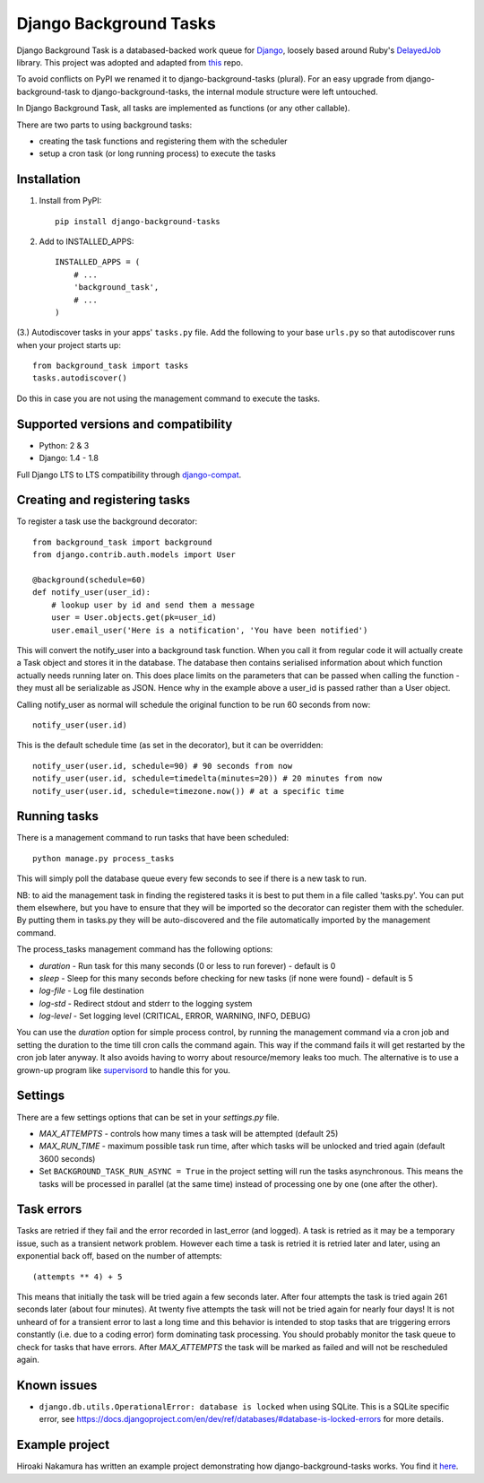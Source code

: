 =======================
Django Background Tasks
=======================


.. image:: https://travis-ci.org/arteria/django-background-tasks.svg
    :target: https://travis-ci.org/arteria/django-background-tasks

Django Background Task is a databased-backed work queue for Django_, loosely based around Ruby's DelayedJob_ library. This project was adopted and adapted from this_ repo.

To avoid conflicts on PyPI we renamed it to django-background-tasks (plural). For an easy upgrade from django-background-task to django-background-tasks, the internal module structure were left untouched.

In Django Background Task, all tasks are implemented as functions (or any other callable).

There are two parts to using background tasks:

* creating the task functions and registering them with the scheduler
* setup a cron task (or long running process) to execute the tasks


Installation
============

1. Install from PyPI::

    pip install django-background-tasks

2. Add to INSTALLED_APPS::

    INSTALLED_APPS = (
        # ...
        'background_task',
        # ...
    )

(3.) Autodiscover tasks in your apps' ``tasks.py`` file. Add the following to your base ``urls.py`` so that autodiscover runs when your project starts up::

    from background_task import tasks
    tasks.autodiscover()
    
Do this in case you are not using the management command to execute the tasks.


Supported versions and compatibility
====================================
* Python: 2 & 3
* Django: 1.4 - 1.8

Full Django LTS to LTS compatibility through django-compat_.

Creating and registering tasks
==============================

To register a task use the background decorator::

    from background_task import background
    from django.contrib.auth.models import User

    @background(schedule=60)
    def notify_user(user_id):
        # lookup user by id and send them a message
        user = User.objects.get(pk=user_id)
        user.email_user('Here is a notification', 'You have been notified')

This will convert the notify_user into a background task function.  When you call it from regular code it will actually create a Task object and stores it in the database.  The database then contains serialised information about which function actually needs running later on.  This does place limits on the parameters that can be passed when calling the function - they must all be serializable as JSON.  Hence why in the example above a user_id is passed rather than a User object.

Calling notify_user as normal will schedule the original function to be run 60 seconds from now::

    notify_user(user.id)

This is the default schedule time (as set in the decorator), but it can be overridden::

    notify_user(user.id, schedule=90) # 90 seconds from now
    notify_user(user.id, schedule=timedelta(minutes=20)) # 20 minutes from now
    notify_user(user.id, schedule=timezone.now()) # at a specific time

Running tasks
=============

There is a management command to run tasks that have been scheduled::

    python manage.py process_tasks

This will simply poll the database queue every few seconds to see if there is a new task to run.

NB: to aid the management task in finding the registered tasks it is best to put them in a file called 'tasks.py'.  You can put them elsewhere, but you have to ensure that they will be imported so the decorator can register them with the scheduler.  By putting them in tasks.py they will be auto-discovered and the file automatically imported by the management command.

The process_tasks management command has the following options:

* `duration` - Run task for this many seconds (0 or less to run forever) - default is 0
* `sleep` - Sleep for this many seconds before checking for new tasks (if none were found) - default is 5
* `log-file` - Log file destination
* `log-std` - Redirect stdout and stderr to the logging system
* `log-level` - Set logging level (CRITICAL, ERROR, WARNING, INFO, DEBUG)

You can use the `duration` option for simple process control, by running the management command via a cron job and setting the duration to the time till cron calls the command again.  This way if the command fails it will get restarted by the cron job later anyway.  It also avoids having to worry about resource/memory leaks too much.  The alternative is to use a grown-up program like supervisord_ to handle this for you.

Settings
========

There are a few settings options that can be set in your `settings.py` file.

* `MAX_ATTEMPTS` - controls how many times a task will be attempted (default 25)
* `MAX_RUN_TIME` - maximum possible task run time, after which tasks will be unlocked and tried again (default 3600 seconds)
* Set ``BACKGROUND_TASK_RUN_ASYNC = True`` in the project setting will run the tasks asynchronous. This means the tasks will be processed in parallel (at the same time) instead of processing one by one (one after the other).

Task errors
===========

Tasks are retried if they fail and the error recorded in last_error (and logged).  A task is retried as it may be a temporary issue, such as a transient network problem.  However each time a task is retried it is retried later and later, using an exponential back off, based on the number of attempts::

    (attempts ** 4) + 5

This means that initially the task will be tried again a few seconds later.  After four attempts the task is tried again 261 seconds later (about four minutes).  At twenty five attempts the task will not be tried again for nearly four days!  It is not unheard of for a transient error to last a long time and this behavior is intended to stop tasks that are triggering errors constantly (i.e. due to a coding error) form dominating task processing.  You should probably monitor the task queue to check for tasks that have errors.  After `MAX_ATTEMPTS` the task will be marked as failed and will not be rescheduled again.

Known issues
============

* ``django.db.utils.OperationalError: database is locked`` when using SQLite. This is a SQLite specific error, see https://docs.djangoproject.com/en/dev/ref/databases/#database-is-locked-errors for more details.



Example project
===============

Hiroaki Nakamura has written an example project demonstrating how django-background-tasks works. You find it here_.



.. _Django: http://www.djangoproject.com/
.. _DelayedJob: http://github.com/tobi/delayed_job
.. _supervisord: http://supervisord.org/
.. _this: https://github.com/lilspikey/django-background-task
.. _compat:  https://github.com/arteria/django-compat
.. _django-compat:  https://github.com/arteria/django-compat
.. _25: https://github.com/arteria/django-background-tasks/issues/25
.. _here: https://github.com/hnakamur/django-background-tasks-example/
